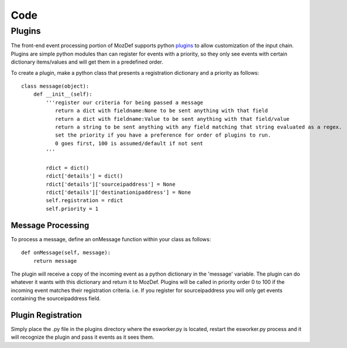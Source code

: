 Code
====

Plugins
-------

The front-end event processing portion of MozDef supports python `plugins`_ to allow customization of the input chain. 
Plugins are simple python modules than can register for events with a priority, so they only see events with certain
dictionary items/values and will get them in a predefined order. 

To create a plugin, make a python class that presents a registration dictionary and a priority as follows: 

::

  class message(object):
      def __init__(self):
          '''register our criteria for being passed a message
             return a dict with fieldname:None to be sent anything with that field
             return a dict with fieldname:Value to be sent anything with that field/value
             return a string to be sent anything with any field matching that string evaluated as a regex.
             set the priority if you have a preference for order of plugins to run.
             0 goes first, 100 is assumed/default if not sent
          '''
          
          rdict = dict()
          rdict['details'] = dict()
          rdict['details']['sourceipaddress'] = None
          rdict['details']['destinationipaddress'] = None
          self.registration = rdict
          self.priority = 1
          

Message Processing
++++++++++++++++++

To process a message, define an onMessage function within your class as follows: 

::

    def onMessage(self, message):
        return message


The plugin will receive a copy of the incoming event as a python dictionary in the 'message' variable. The plugin can do
whatever it wants with this dictionary and return it to MozDef. Plugins will be called in priority order 0 to 100 if the 
incoming event matches their registration criteria. i.e. If you register for sourceipaddress you will only get events containing
the sourceipaddress field.


Plugin Registration
+++++++++++++++++++

Simply place the .py file in the plugins directory where the esworker.py is located, restart the esworker.py process
and it will recognize the plugin and pass it events as it sees them. 




.. _plugins: https://github.com/jeffbryner/MozDef/tree/master/mq/plugins



